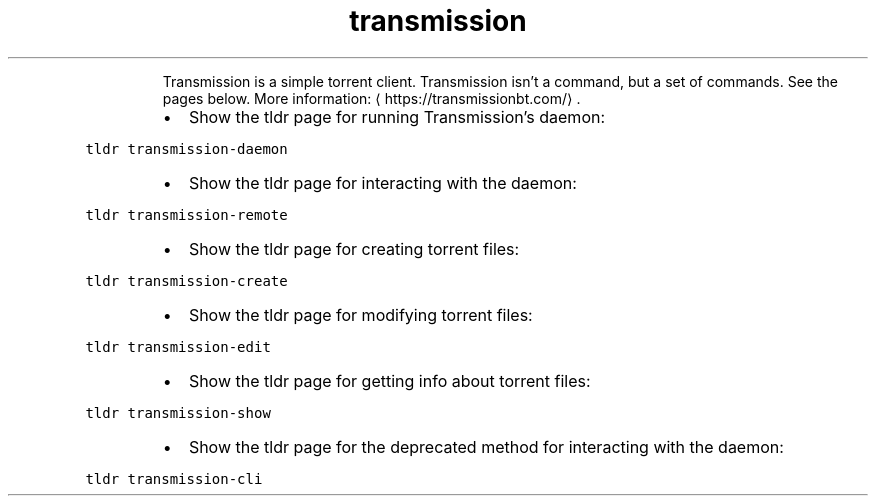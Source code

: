.TH transmission
.PP
.RS
Transmission is a simple torrent client.
Transmission isn't a command, but a set of commands. See the pages below.
More information: \[la]https://transmissionbt.com/\[ra]\&.
.RE
.RS
.IP \(bu 2
Show the tldr page for running Transmission's daemon:
.RE
.PP
\fB\fCtldr transmission\-daemon\fR
.RS
.IP \(bu 2
Show the tldr page for interacting with the daemon:
.RE
.PP
\fB\fCtldr transmission\-remote\fR
.RS
.IP \(bu 2
Show the tldr page for creating torrent files:
.RE
.PP
\fB\fCtldr transmission\-create\fR
.RS
.IP \(bu 2
Show the tldr page for modifying torrent files:
.RE
.PP
\fB\fCtldr transmission\-edit\fR
.RS
.IP \(bu 2
Show the tldr page for getting info about torrent files:
.RE
.PP
\fB\fCtldr transmission\-show\fR
.RS
.IP \(bu 2
Show the tldr page for the deprecated method for interacting with the daemon:
.RE
.PP
\fB\fCtldr transmission\-cli\fR
